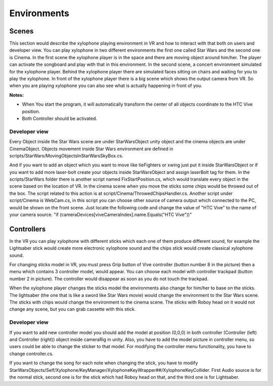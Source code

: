 Environments
=============

Scenes
-----------------------
This section would describe the xylophone playing environment in VR and how to interact with that both on users and developer view.
You can play xylophone in two different environments the first one called Star Wars and the second one is Cinema. In the first scene the xylophone player is in the space and there are moving object around him/her. The player can activate the songboard and play with that in this environment. In the second scene, a concert environment simulated for the xylophone player. Behind the xylophone player there are simulated faces sitting on chairs and waiting for you to play the xylophone.
In front of the xylophone player there is a big scene which shows the output camera from VR. So when you are playing xylophone you can also see what is actually happening in front of you.

**Notes:**

- When You start the program, it will automatically transform the center of all objects coordinate to the HTC Vive position.
- Both Controller should be activated.

Developer view
^^^^^^^^^^^^^^^^^^

Every Object inside the Star Wars scene are under StarWarsObject unity object and the cinema objects are under CinemaObject. 
Objects movement inside Star Wars environment are defined in scripts/StarWars/MovingObjectsInStarWarsSkyBox.cs. 

And if you want to add an object which you want to move like tieFighters or xwing just put it inside StarWarsObject or if you want to add more laser-bolt create your objects inside StarWarsObject and assign laserBolt tag for them. In the scripts/StarWars folder there is another script named FixStartPosition.cs, which would translate every object in the scene based on the location of VR.
In the cinema scene when you move the sticks some chips would be throwed out of the box. The script related to this action is at script/Cinema/ThrowedChipsHandler.cs.
Another script under script/Cinema is WebCam.cs, in this script you can choose other source of camera output which connected to the PC, would be shown on the front scene.
Just locate the following code and change the value of "HTC Vive" to the name of your camera source. "if (cameraDevices[viveCameraIndex].name.Equals("HTC Vive"))"


Controllers
---------------

In the VR you can play xylophone with different sticks which each one of them produce different sound, for example the Lightsaber stick would create 
more electronic xylophone sound and the chips stick would create classical xylophone sound. 

For changing sticks model in VR, you must press Grip button of Vive controller (button number 8 in the picture) then a menu which contains 3 controller model,
would appear. You can choose each model with controller trackpad (button number 2 in picture). The controller would disappear as soon as you do not touch the trackpad.

.. image:: _static/vive_controllers.jpg
  :width: 400
  :alt: normal stick

When the xylophone player changes the sticks model the environments also change for him/her to base on the sticks.
The lightsaber (the one that is like a sword like Star Wars movie) would change the environment to the Star Wars scene.
The sticks with chips would change the environment to the cinema scene.
The sticks with Roboy head on it would not change any scene, but you can grab cassette with this stick.  
  
  
Developer view
^^^^^^^^^^^^^^^^^

If you want to add new controller model you should add the model at position (0,0,0) in both controller (Controller (left) and Controller (right)) object inside cameraRig in unity. Also, you have to add the model picture in controller menu, so users could be able to change the sticker to that model. 
For modifying the controller menu functionality, you have to change controller.cs.

If you want to change the song for each note when changing the stick, you have to modify 
StarWarsObjects/Self/Xylophone/KeyManager/XylophoneKeyWrapper##/XylophoneKeyCollider. First Audio source is for the normal stick, 
second one is for the stick which had Roboy head on that, and the third one is for Lightsaber.
